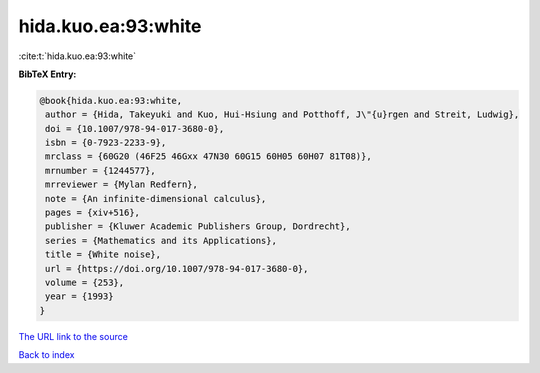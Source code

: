 hida.kuo.ea:93:white
====================

:cite:t:`hida.kuo.ea:93:white`

**BibTeX Entry:**

.. code-block:: bibtex

   @book{hida.kuo.ea:93:white,
    author = {Hida, Takeyuki and Kuo, Hui-Hsiung and Potthoff, J\"{u}rgen and Streit, Ludwig},
    doi = {10.1007/978-94-017-3680-0},
    isbn = {0-7923-2233-9},
    mrclass = {60G20 (46F25 46Gxx 47N30 60G15 60H05 60H07 81T08)},
    mrnumber = {1244577},
    mrreviewer = {Mylan Redfern},
    note = {An infinite-dimensional calculus},
    pages = {xiv+516},
    publisher = {Kluwer Academic Publishers Group, Dordrecht},
    series = {Mathematics and its Applications},
    title = {White noise},
    url = {https://doi.org/10.1007/978-94-017-3680-0},
    volume = {253},
    year = {1993}
   }
`The URL link to the source <ttps://doi.org/10.1007/978-94-017-3680-0}>`_


`Back to index <../By-Cite-Keys.html>`_
